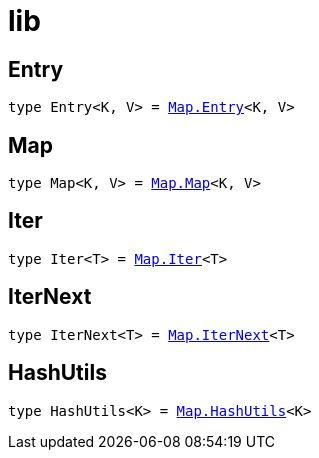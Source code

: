 [[module.lib]]
= lib

[[type.Entry]]
== Entry

[source.no-repl,motoko,subs=+macros]
----
type Entry<K, V> = xref:Map/optimized.adoc#type.Entry[Map.Entry]<K, V>
----



[[type.Map]]
== Map

[source.no-repl,motoko,subs=+macros]
----
type Map<K, V> = xref:Map/optimized.adoc#type.Map[Map.Map]<K, V>
----



[[type.Iter]]
== Iter

[source.no-repl,motoko,subs=+macros]
----
type Iter<T> = xref:Map/optimized.adoc#type.Iter[Map.Iter]<T>
----



[[type.IterNext]]
== IterNext

[source.no-repl,motoko,subs=+macros]
----
type IterNext<T> = xref:Map/optimized.adoc#type.IterNext[Map.IterNext]<T>
----



[[type.HashUtils]]
== HashUtils

[source.no-repl,motoko,subs=+macros]
----
type HashUtils<K> = xref:Map/optimized.adoc#type.HashUtils[Map.HashUtils]<K>
----




